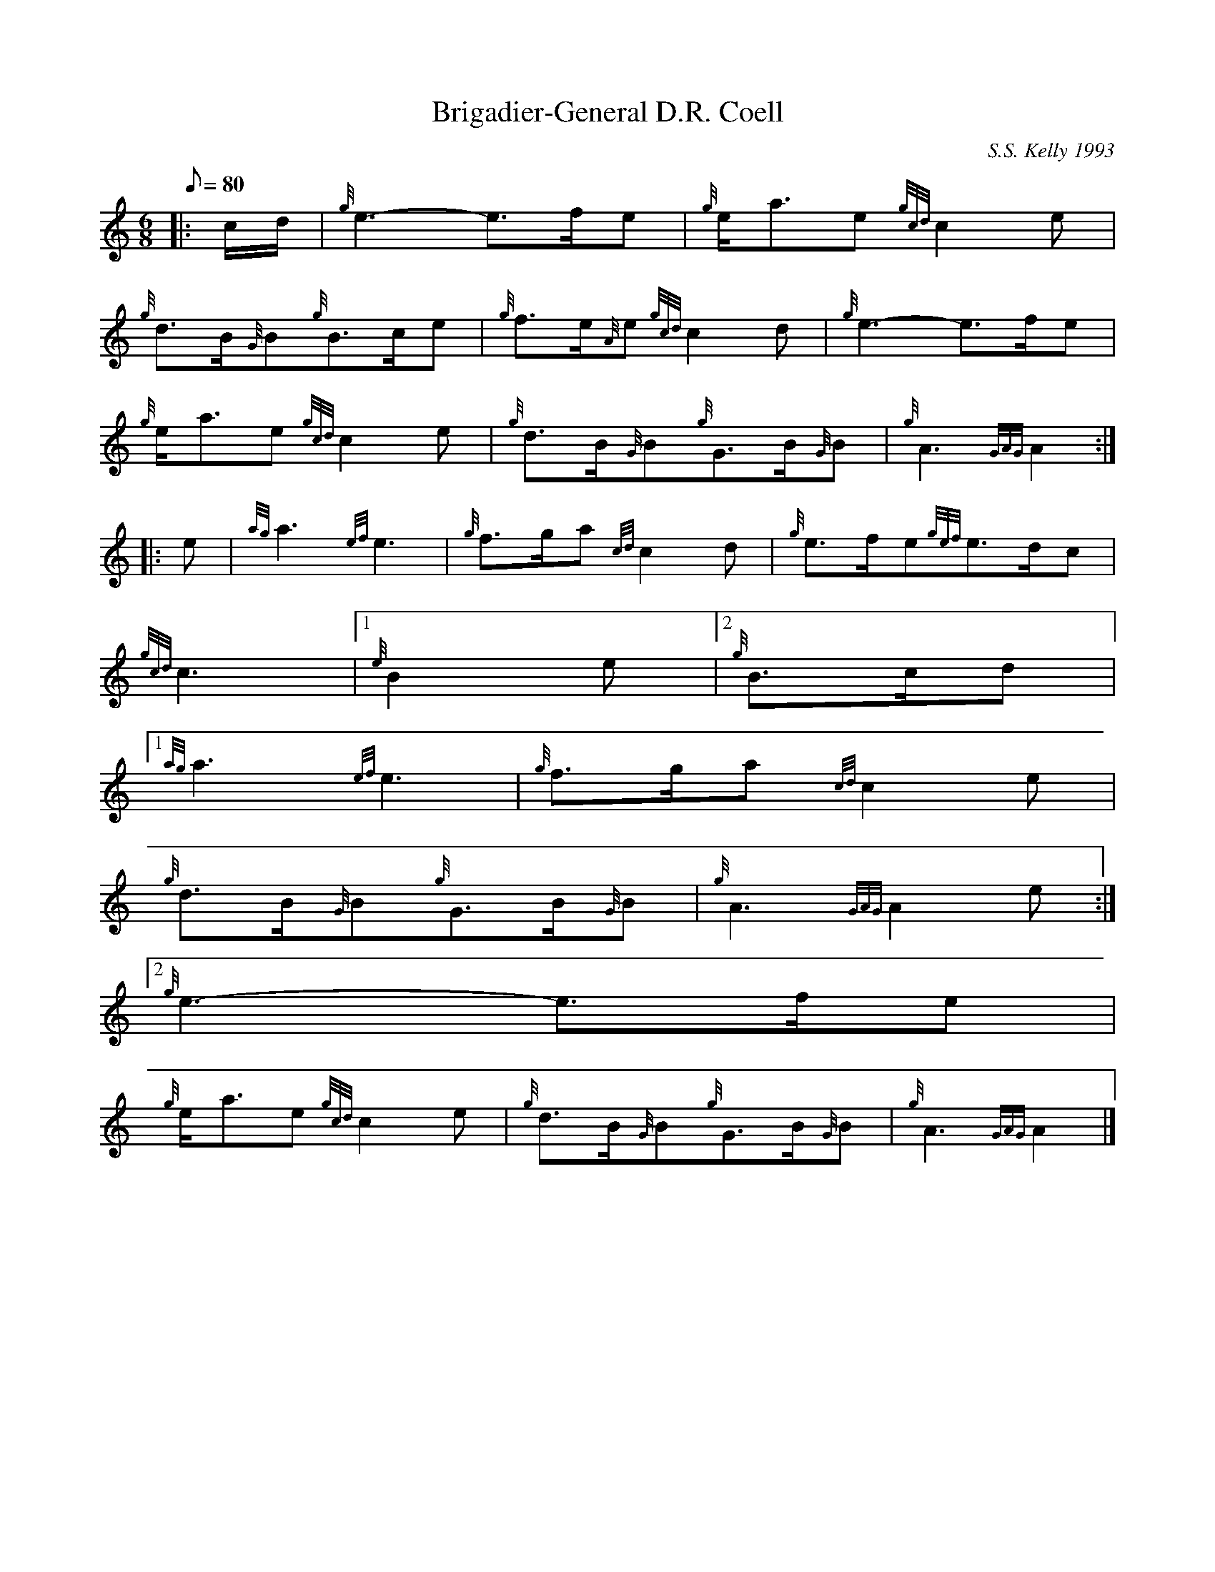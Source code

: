 X:1
T:Brigadier-General D.R. Coell
M:6/8
L:1/8
Q:80
C:S.S. Kelly 1993
S:March
K:HP
|: c/2d/2 | \
{g}e3-e3/2f/2e | \
{g}e/2a3/2e{gcd}c2e |
{g}d3/2B/2{G}B{g}B3/2c/2e | \
{g}f3/2e/2{A}e{gcd}c2d | \
{g}e3-e3/2f/2e |
{g}e/2a3/2e{gcd}c2e | \
{g}d3/2B/2{G}B{g}G3/2B/2{G}B | \
{g}A3{GAG}A2 ::
e | \
{ag}a3{ef}e3 | \
{g}f3/2g/2a{cd}c2d | \
{g}e3/2f/2e{gef}e3/2d/2c |
{gcd}c3|1 {e}B2e|2 {g}B3/2c/2d|1
{ag}a3{ef}e3 | \
{g}f3/2g/2a{cd}c2e |
{g}d3/2B/2{G}B{g}G3/2B/2{G}B | \
{g}A3{GAG}A2e:|2
{g}e3-e3/2f/2e |
{g}e/2a3/2e{gcd}c2e | \
{g}d3/2B/2{G}B{g}G3/2B/2{G}B | \
{g}A3{GAG}A2|]

